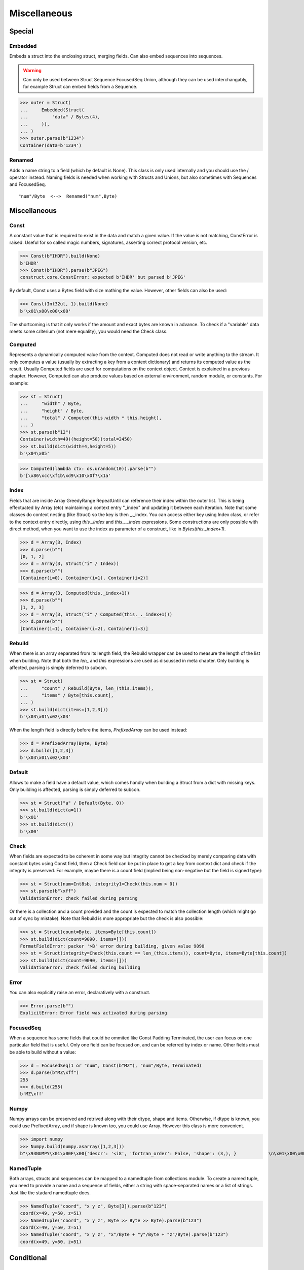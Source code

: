 =============
Miscellaneous
=============


Special
=============

Embedded
--------

Embeds a struct into the enclosing struct, merging fields. Can also embed sequences into sequences.

.. warning:: 

    Can only be used between Struct Sequence FocusedSeq Union, although they can be used interchangably, for example Struct can embed fields from a Sequence. 

>>> outer = Struct(
...     Embedded(Struct(
...         "data" / Bytes(4),
...     )),
... )
>>> outer.parse(b"1234")
Container(data=b'1234')

Renamed
-------

Adds a name string to a field (which by default is None). This class is only used internally and you should use the / operator instead. Naming fields is needed when working with Structs and Unions, but also sometimes with Sequences and FocusedSeq.

::

    "num"/Byte  <-->  Renamed("num",Byte)


Miscellaneous
=============

Const
-----

A constant value that is required to exist in the data and match a given value. If the value is not matching, ConstError is raised. Useful for so called magic numbers, signatures, asserting correct protocol version, etc.

>>> Const(b"IHDR").build(None)
b'IHDR'
>>> Const(b"IHDR").parse(b"JPEG")
construct.core.ConstError: expected b'IHDR' but parsed b'JPEG'

By default, Const uses a Bytes field with size mathing the value. However, other fields can also be used:

>>> Const(Int32ul, 1).build(None)
b'\x01\x00\x00\x00'

The shortcoming is that it only works if the amount and exact bytes are known in advance. To check if a "variable" data meets some criterium (not mere equality), you would need the Check class.


Computed
--------

Represents a dynamically computed value from the context. Computed does not read or write anything to the stream. It only computes a value (usually by extracting a key from a context dictionary) and returns its computed value as the result. Usually Computed fields are used for computations on the context object. Context is explained in a previous chapter. However, Computed can also produce values based on external environment, random module, or constants. For example:

>>> st = Struct(
...     "width" / Byte,
...     "height" / Byte,
...     "total" / Computed(this.width * this.height),
... )
>>> st.parse(b"12")
Container(width=49)(height=50)(total=2450)
>>> st.build(dict(width=4,height=5))
b'\x04\x05'

>>> Computed(lambda ctx: os.urandom(10)).parse(b"")
b'[\x86\xcc\xf1b\xd9\x10\x0f?\x1a'


Index
-------

Fields that are inside Array GreedyRange RepeatUntil can reference their index within the outer list. This is being effectuated by Array (etc) maintaining a context entry "_index" and updating it between each iteration. Note that some classes do context nesting (like Struct) so the key is then _._index. You can access either key using Index class, or refer to the context entry directly, using `this._index` and `this._._index` expressions. Some constructions are only possible with direct method, when you want to use the index as parameter of a construct, like in `Bytes(this._index+1)`.


>>> d = Array(3, Index)
>>> d.parse(b"")
[0, 1, 2]
>>> d = Array(3, Struct("i" / Index))
>>> d.parse(b"")
[Container(i=0), Container(i=1), Container(i=2)]

>>> d = Array(3, Computed(this._index+1))
>>> d.parse(b"")
[1, 2, 3]
>>> d = Array(3, Struct("i" / Computed(this._._index+1)))
>>> d.parse(b"")
[Container(i=1), Container(i=2), Container(i=3)]


Rebuild
-------

When there is an array separated from its length field, the Rebuild wrapper can be used to measure the length of the list when building. Note that both the `len_` and `this` expressions are used as discussed in meta chapter. Only building is affected, parsing is simply deferred to subcon.

>>> st = Struct(
...     "count" / Rebuild(Byte, len_(this.items)),
...     "items" / Byte[this.count],
... )
>>> st.build(dict(items=[1,2,3]))
b'\x03\x01\x02\x03'

When the length field is directly before the items, `PrefixedArray` can be used instead:

>>> d = PrefixedArray(Byte, Byte)
>>> d.build([1,2,3])
b'\x03\x01\x02\x03'


Default
-------

Allows to make a field have a default value, which comes handly when building a Struct from a dict with missing keys. Only building is affected, parsing is simply deferred to subcon.

>>> st = Struct("a" / Default(Byte, 0))
>>> st.build(dict(a=1))
b'\x01'
>>> st.build(dict())
b'\x00'


Check
-----

When fields are expected to be coherent in some way but integrity cannot be checked by merely comparing data with constant bytes using Const field, then a Check field can be put in place to get a key from context dict and check if the integrity is preserved. For example, maybe there is a count field (implied being non-negative but the field is signed type):

>>> st = Struct(num=Int8sb, integrity1=Check(this.num > 0))
>>> st.parse(b"\xff")
ValidationError: check failed during parsing

Or there is a collection and a count provided and the count is expected to match the collection length (which might go out of sync by mistake). Note that Rebuild is more appropriate but the check is also possible:

>>> st = Struct(count=Byte, items=Byte[this.count])
>>> st.build(dict(count=9090, items=[]))
FormatFieldError: packer '>B' error during building, given value 9090
>>> st = Struct(integrity=Check(this.count == len_(this.items)), count=Byte, items=Byte[this.count])
>>> st.build(dict(count=9090, items=[]))
ValidationError: check failed during building


Error
------

You can also explicitly raise an error, declaratively with a construct.

>>> Error.parse(b"")
ExplicitError: Error field was activated during parsing


FocusedSeq
----------

When a sequence has some fields that could be ommited like Const Padding Terminated, the user can focus on one particular field that is useful. Only one field can be focused on, and can be referred by index or name. Other fields must be able to build without a value:

>>> d = FocusedSeq(1 or "num", Const(b"MZ"), "num"/Byte, Terminated)
>>> d.parse(b"MZ\xff")
255
>>> d.build(255)
b'MZ\xff'


Numpy
-----

Numpy arrays can be preserved and retrived along with their dtype, shape and items. Otherwise, if dtype is known, you could use PrefixedArray, and if shape is known too, you could use Array. However this class is more convenient.

>>> import numpy
>>> Numpy.build(numpy.asarray([1,2,3]))
b"\x93NUMPY\x01\x00F\x00{'descr': '<i8', 'fortran_order': False, 'shape': (3,), }            \n\x01\x00\x00\x00\x00\x00\x00\x00\x02\x00\x00\x00\x00\x00\x00\x00\x03\x00\x00\x00\x00\x00\x00\x00"


NamedTuple
----------

Both arrays, structs and sequences can be mapped to a namedtuple from collections module. To create a named tuple, you need to provide a name and a sequence of fields, either a string with space-separated names or a list of strings. Just like the stadard namedtuple does.

>>> NamedTuple("coord", "x y z", Byte[3]).parse(b"123")
coord(x=49, y=50, z=51)
>>> NamedTuple("coord", "x y z", Byte >> Byte >> Byte).parse(b"123")
coord(x=49, y=50, z=51)
>>> NamedTuple("coord", "x y z", "x"/Byte + "y"/Byte + "z"/Byte).parse(b"123")
coord(x=49, y=50, z=51)



Conditional
===========

Union
-----

Treats the same data as multiple constructs (similar to C union statement) so you can "look" at the data in multiple views.

When parsing, all fields read the same data bytes, but stream remains at initial offset (or rather seeks back to original position after each subcon was parsed), unless parsefrom selects a subcon by index or name. When building, the first subcon that can find an entry in the dict (or builds from None, so it does not require an entry) is automatically selected.

.. warning:: If you skip `parsefrom` parameter then stream will be left back at starting offset, not seeked to any common denominator.

>>> d = Union(0, "raw"/Bytes(8), "ints"/Int32ub[2], "shorts"/Int16ub[4], "chars"/Byte[8])
>>> d.parse(b"12345678")
Container(raw=b'12345678')(ints=[825373492, 892745528])(shorts=[12594, 13108, 13622, 14136])(chars=[49, 50, 51, 52, 53, 54, 55, 56])
>>> d.build(dict(chars=range(8)))
b'\x00\x01\x02\x03\x04\x05\x06\x07'

::

    Note that this syntax works ONLY on Python 3.6 due to ordered keyword arguments:
    >>> Union(0, raw=Bytes(8), ints=Int32ub[2], shorts=Int16ub[4], chars=Byte[8])

Select
------

Attempts to parse or build each of the subcons, in order they were provided.

>>> Select(Int32ub, CString(encoding="utf8")).build(1)
b'\x00\x00\x00\x01'
>>> Select(Int32ub, CString(encoding="utf8")).build("Афон")
b'\xd0\x90\xd1\x84\xd0\xbe\xd0\xbd\x00'

::

    Note that this syntax works ONLY on Python 3.6 due to ordered keyword arguments:
    >>> Select(num=Int32ub, text=CString(encoding="utf8"))

Optional
--------

Attempts to parse or build the subconstruct. If it fails during parsing, returns a None. If it fails during building, it puts nothing into the stream.

>>> Optional(Int64ul).parse(b"12345678")
4050765991979987505
>>> Optional(Int64ul).parse(b"")
None

>>> Optional(Int64ul).build(1)
b'\x01\x00\x00\x00\x00\x00\x00\x00'
>>> Optional(Int64ul).build(None)
b''


If
--

Parses or builds the subconstruct only if a certain condition is met. Otherwise, returns a None when parsing and puts nothing when building. The condition is a lambda that computes on the context just like in Computed examples.

>>> If(this.x > 0, Byte).build(255, x=1)
b'\xff'
>>> If(this.x > 0, Byte).build(255, x=0)
b''


IfThenElse
----------

Branches the construction path based on a given condition. If the condition is met, the ``thensubcon`` is used, otherwise the ``elsesubcon`` is used. Fields like Pass or Error can be used here. Just for your curiosity, If is just a macro around this class.

>>> IfThenElse(this.x > 0, VarInt, Byte).build(255, x=1)
b'\xff\x01'
>>> IfThenElse(this.x > 0, VarInt, Byte).build(255, x=0)
b'\xff'

Switch
------

Branches the construction based on a return value from a function. This is a more general implementation then IfThenElse.

>>> Switch(this.n, { 1:Byte, 2:Int32ub }).build(5, n=1)
b'\x05'
>>> Switch(this.n, { 1:Byte, 2:Int32ub }).build(5, n=2)
b'\x00\x00\x00\x05'


StopIf
------

Checks for a condition after each element, and stops a Struct Sequence GreedyRange from parsing or building following elements.

>>> Struct('x'/Byte, StopIf(this.x == 0), 'y'/Byte)
>>> Sequence('x'/Byte, StopIf(this.x == 0), 'y'/Byte)
>>> GreedyRange(FocusedSeq(0, 'x'/Byte, StopIf(this.x == 0)))



Alignment and padding
=====================

Padding
-------

Adds additional null bytes (a filler) analog to Padded but without a subcon that follows it. This field can usually be anonymous inside a Struct.

>>> Padding(4).build(None)
b'\x00\x00\x00\x00'
>>> Padding(4).parse(b"****")
None

Padded
------

Appends additional null bytes after subcon to achieve a fixed length.

>>> Padded(4, Byte).build(255)
b'\xff\x00\x00\x00'
>>> Padded(this.numfield, Byte)
...

Aligned
-------

Appends additional null bytes after subcon to achieve a given modulus boundary.

>>> Aligned(4, Int16ub).build(1)
b'\x00\x01\x00\x00'
>>> Aligned(this.numfield, Int16ub)
...

AlignedStruct
-------------

Automatically aligns each member to modulus boundary. It does NOT align entire Struct, but each member separately.

>>> AlignedStruct(4, "a"/Int8ub, "b"/Int16ub).build(dict(a=1,b=5))
b'\x01\x00\x00\x00\x00\x05\x00\x00'
